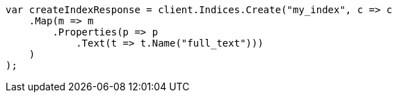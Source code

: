 // query-dsl/term-query.asciidoc:94

////
IMPORTANT NOTE
==============
This file is generated from method Line94 in https://github.com/elastic/elasticsearch-net/tree/master/src/Examples/Examples/QueryDsl/TermQueryPage.cs#L35-L56.
If you wish to submit a PR to change this example, please change the source method above
and run dotnet run -- asciidoc in the ExamplesGenerator project directory.
////

[source, csharp]
----
var createIndexResponse = client.Indices.Create("my_index", c => c
    .Map(m => m
        .Properties(p => p
            .Text(t => t.Name("full_text")))
    )
);
----
